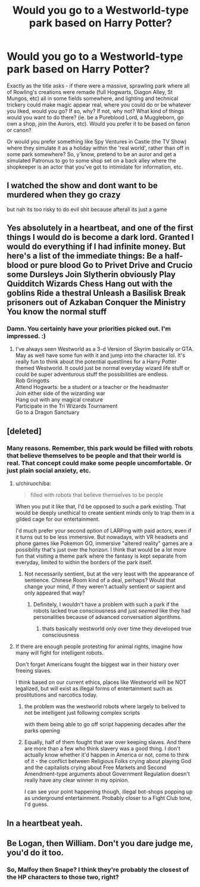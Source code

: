 #+TITLE: Would you go to a Westworld-type park based on Harry Potter?

* Would you go to a Westworld-type park based on Harry Potter?
:PROPERTIES:
:Author: Avalon1632
:Score: 29
:DateUnix: 1578147487.0
:DateShort: 2020-Jan-04
:FlairText: Discussion
:END:
Exactly as the title asks - if there were a massive, sprawling park where all of Rowling's creations were remade (full Hogwarts, Diagon Alley, St Mungos, etc) all in some fields somewhere, and lighting and technical trickery could make magic appear real, where you could do or be whatever you liked, would you go? If so, why? If not, why not? What kind of things would you want to do there? (ie. be a Pureblood Lord, a Muggleborn, go own a shop, join the Aurors, etc). Would you prefer it to be based on fanon or canon?

Or would you prefer something like Spy Ventures in Castle (the TV Show) where they simulate it as a holiday within the 'real world', rather than off in some park somewhere? So, y'know, pretend to be an auror and get a simulated Patronus to go to some shop set on a back alley where the shopkeeper is an actor that you've got to intimidate for information, etc.


** I watched the show and dont want to be murdered when they go crazy

but nah its too risky to do evil shit because afterall its just a game
:PROPERTIES:
:Author: CommanderL3
:Score: 11
:DateUnix: 1578156520.0
:DateShort: 2020-Jan-04
:END:


** Yes absolutely in a heartbeat, and one of the first things I would do is become a dark lord. Granted I would do everything if I had infinite money. But here's a list of the immediate things: Be a half-blood or pure blood Go to Privet Drive and Crucio some Dursleys Join Slytherin obviously Play Quidditch Wizards Chess Hang out with the goblins Ride a thestral Unleash a Basilisk Break prisoners out of Azkaban Conquer the Ministry You know the normal stuff
:PROPERTIES:
:Author: DarkLordRowan
:Score: 7
:DateUnix: 1578152997.0
:DateShort: 2020-Jan-04
:END:

*** Damn. You certainly have your priorities picked out. I'm impressed. :)
:PROPERTIES:
:Author: Avalon1632
:Score: 2
:DateUnix: 1578165363.0
:DateShort: 2020-Jan-04
:END:

**** I've always seen Westworld as a 3-d Version of Skyrim basically or GTA. May as well have some fun with it and jump into the character lol. It's really fun to think about the potential questlines for a Harry Potter themed Westworld. It could just be normal everyday wizard life stuff or could be super adventurous stuff the possibilities are endless.\\
Rob Gringotts\\
Attend Hogwarts: be a student or a teacher or the headmaster\\
Join either side of the wizarding war\\
Hang out with any magical creature\\
Participate in the Tri Wizards Tournament\\
Go to a Dragon Sanctuary
:PROPERTIES:
:Author: DarkLordRowan
:Score: 2
:DateUnix: 1578174435.0
:DateShort: 2020-Jan-05
:END:


** [deleted]
:PROPERTIES:
:Score: 5
:DateUnix: 1578149956.0
:DateShort: 2020-Jan-04
:END:

*** Many reasons. Remember, this park would be filled with robots that believe themselves to be people and that their world is real. That concept could make some people uncomfortable. Or just plain social anxiety, etc.
:PROPERTIES:
:Author: Avalon1632
:Score: 2
:DateUnix: 1578151087.0
:DateShort: 2020-Jan-04
:END:

**** u/chiruochiba:
#+begin_quote
  filled with robots that believe themselves to be people
#+end_quote

When you put it like that, I'd be opposed to such a park existing. That would be deeply unethical to create sentient minds only to trap them in a gilded cage for our entertainment.

I'd much prefer your second option of LARPing with paid actors, even if it turns out to be less immersive. But nowadays, with VR headsets and phone games like Pokemon GO, immersive "altered reality" games are a possibility that's just over the horizon. I think that would be a lot more fun that visiting a theme park where the fantasy is kept separate from everyday, limited to within the borders of the park itself.
:PROPERTIES:
:Author: chiruochiba
:Score: 8
:DateUnix: 1578152516.0
:DateShort: 2020-Jan-04
:END:

***** Not necessarily sentient, but at the very least with the appearance of sentience. Chinese Room kind of a deal, perhaps? Would that change your mind, if they weren't actually sentient or sapient and only appeared that way?
:PROPERTIES:
:Author: Avalon1632
:Score: 4
:DateUnix: 1578155544.0
:DateShort: 2020-Jan-04
:END:

****** Definitely, I wouldn't have a problem with such a park if the robots lacked true consciousness and just /seemed/ like they had personalities because of advanced conversation algorithms.
:PROPERTIES:
:Author: chiruochiba
:Score: 4
:DateUnix: 1578156105.0
:DateShort: 2020-Jan-04
:END:

******* thats basically westworld only over time they developed true consciousness
:PROPERTIES:
:Author: CommanderL3
:Score: 3
:DateUnix: 1578156612.0
:DateShort: 2020-Jan-04
:END:


**** If there are enough people protesting for animal rights, imagine how many will fight for intelligent robots.

Don't forget Americans fought the biggest war in their history over freeing slaves.

I think based on our current ethics, places like Westworld will be NOT legalized, but will exist as illegal forms of entertainment such as prostitutions and narcotics today.
:PROPERTIES:
:Author: InquisitorCOC
:Score: 5
:DateUnix: 1578153990.0
:DateShort: 2020-Jan-04
:END:

***** the problem was the westworld robots where largely to belived to not be intelligent just following complex scripts

with them being able to go off script happening decades after the parks opening
:PROPERTIES:
:Author: CommanderL3
:Score: 3
:DateUnix: 1578156571.0
:DateShort: 2020-Jan-04
:END:


***** Equally, half of them fought that war over keeping slaves. And there are more than a few who think slavery was a good thing. I don't actually know whether it'd happen in America or not, come to think of it - the conflict between Religious Folks crying about playing God and the capitalists crying about Free Markets and Second Amendment-type arguments about Government Regulation doesn't really have any clear winner in my opinion.

I can see your point happening though, illegal bot-shops popping up as underground entertainment. Probably closer to a Fight Club tone, I'd guess.
:PROPERTIES:
:Author: Avalon1632
:Score: 2
:DateUnix: 1578155282.0
:DateShort: 2020-Jan-04
:END:


** In a heartbeat yeah.
:PROPERTIES:
:Author: slytherinmechanic
:Score: 1
:DateUnix: 1578163869.0
:DateShort: 2020-Jan-04
:END:


** Be Logan, then William. Don't you dare judge me, you'd do it too.
:PROPERTIES:
:Author: ScottPress
:Score: 1
:DateUnix: 1578164170.0
:DateShort: 2020-Jan-04
:END:

*** So, Malfoy then Snape? I think they're probably the closest of the HP characters to those two, right?
:PROPERTIES:
:Author: Avalon1632
:Score: 1
:DateUnix: 1578165334.0
:DateShort: 2020-Jan-04
:END:

